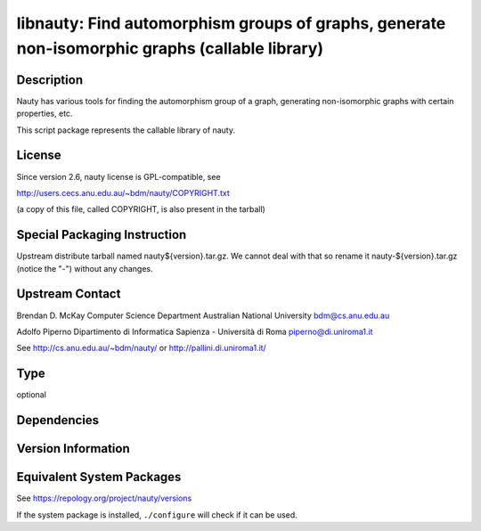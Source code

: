 .. _spkg_libnauty:

libnauty: Find automorphism groups of graphs, generate non-isomorphic graphs (callable library)
=========================================================================================================

Description
-----------

Nauty has various tools for finding the automorphism group of a graph,
generating non-isomorphic graphs with certain properties, etc.

This script package represents the callable library of nauty.

License
-------

Since version 2.6, nauty license is GPL-compatible, see

http://users.cecs.anu.edu.au/~bdm/nauty/COPYRIGHT.txt

(a copy of this file, called COPYRIGHT, is also present in the tarball)

Special Packaging Instruction
-----------------------------

Upstream distribute tarball named nauty${version}.tar.gz. We cannot deal
with that so rename it nauty-${version}.tar.gz (notice the "-") without
any changes.

Upstream Contact
----------------

Brendan D. McKay Computer Science Department Australian National
University bdm@cs.anu.edu.au

Adolfo Piperno Dipartimento di Informatica Sapienza - Università di Roma
piperno@di.uniroma1.it

See http://cs.anu.edu.au/~bdm/nauty/ or http://pallini.di.uniroma1.it/

Type
----

optional


Dependencies
------------


Version Information
-------------------


Equivalent System Packages
--------------------------

.. tab:: Debian/Ubuntu

   .. CODE-BLOCK:: bash

       $ sudo apt-get install libnauty-dev 


.. tab:: Fedora/Redhat/CentOS

   .. CODE-BLOCK:: bash

       $ sudo yum install libnauty libnauty-devel 


.. tab:: Homebrew

   .. CODE-BLOCK:: bash

       $ brew install nauty 


.. tab:: MacPorts

   .. CODE-BLOCK:: bash

       $ sudo port install nauty 


.. tab:: Void Linux

   .. CODE-BLOCK:: bash

       $ sudo xbps-install nauty-devel 



See https://repology.org/project/nauty/versions

If the system package is installed, ``./configure`` will check if it can be used.

